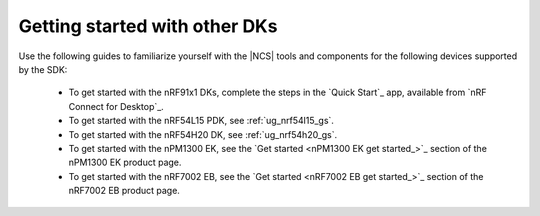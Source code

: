 .. _gsg_other:

Getting started with other DKs
##############################

Use the following guides to familiarize yourself with the |NCS| tools and components for the following devices supported by the SDK:

   * To get started with the nRF91x1 DKs, complete the steps in the `Quick Start`_ app, available from `nRF Connect for Desktop`_.
   * To get started with the nRF54L15 PDK, see :ref:`ug_nrf54l15_gs`.
   * To get started with the nRF54H20 DK, see :ref:`ug_nrf54h20_gs`.
   * To get started with the nPM1300 EK, see the `Get started <nPM1300 EK get started_>`_ section of the nPM1300 EK product page.
   * To get started with the nRF7002 EB, see the `Get started <nRF7002 EB get started_>`_ section of the nRF7002 EB product page.
